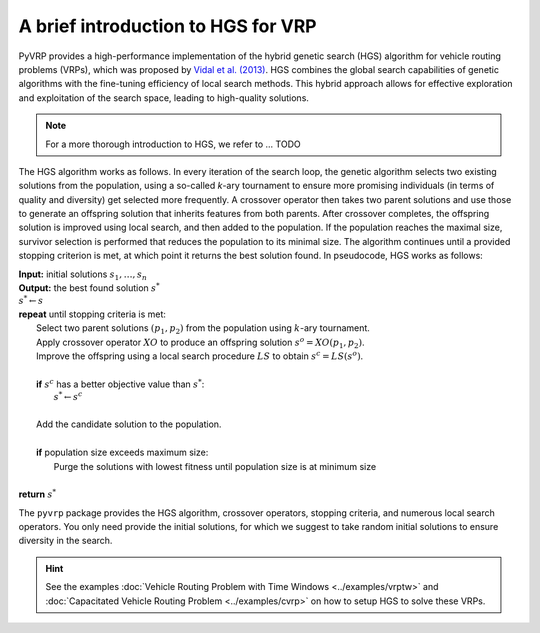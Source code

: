 A brief introduction to HGS for VRP
===================================


PyVRP provides a high-performance implementation of the hybrid genetic search (HGS) algorithm for vehicle routing problems (VRPs), which was proposed by `Vidal et al. (2013) <https://www.sciencedirect.com/science/article/pii/S0305054812001645>`_.
HGS combines the global search capabilities of genetic algorithms with the fine-tuning efficiency of local search methods.
This hybrid approach allows for effective exploration and exploitation of the search space, leading to high-quality solutions.

.. note::

    For a more thorough introduction to HGS, we refer to ... TODO

The HGS algorithm works as follows.
In every iteration of the search loop, the genetic algorithm selects two existing solutions from the population, using a so-called *k*-ary tournament to ensure more promising individuals (in terms of quality and diversity) get selected more frequently.
A crossover operator then takes two parent solutions and use those to generate an offspring solution that inherits features from both parents.
After crossover completes, the offspring solution is improved using local search, and then added to the population.
If the population reaches the maximal size, survivor selection is performed that reduces the population to its minimal size.
The algorithm continues until a provided stopping criterion is met, at which point it returns the best solution found. In pseudocode, HGS works as follows:

.. line-block::

    **Input:** initial solutions :math:`s_1, \dots, s_{n}`
    **Output:** the best found solution :math:`s^*`
    :math:`s^* \gets s`
    **repeat** until stopping criteria is met:
        Select two parent solutions :math:`(p_1, p_2)` from the population using :math:`k`-ary tournament.
        Apply crossover operator :math:`XO` to produce an offspring solution :math:`s^o=XO(p_1, p_2)`.
        Improve the offspring using a local search procedure :math:`LS` to obtain :math:`s^c=LS(s^o)`.

        **if** :math:`s^c` has a better objective value than :math:`s^*`:
            :math:`s^* \gets s^c`

        Add the candidate solution to the population.

        **if** population size exceeds maximum size:
            Purge the solutions with lowest fitness until population size is at minimum size

    **return** :math:`s^*`

The ``pyvrp`` package provides the HGS algorithm, crossover operators, stopping criteria, and numerous local search operators.
You only need provide the initial solutions, for which we suggest to take random initial solutions to ensure diversity in the search.

.. hint::
    See the examples :doc:`Vehicle Routing Problem with Time Windows <../examples/vrptw>` and :doc:`Capacitated Vehicle Routing Problem <../examples/cvrp>` on how to setup HGS to solve these VRPs.
